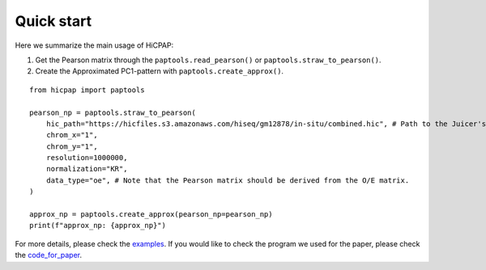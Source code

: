 Quick start
===========

Here we summarize the main usage of HiCPAP:

1. Get the Pearson matrix through the ``paptools.read_pearson()`` or ``paptools.straw_to_pearson()``.
2. Create the Approximated PC1-pattern with ``paptools.create_approx()``.

::

    from hicpap import paptools

    pearson_np = paptools.straw_to_pearson(
        hic_path="https://hicfiles.s3.amazonaws.com/hiseq/gm12878/in-situ/combined.hic", # Path to the Juicer's `.hic` file.
        chrom_x="1", 
        chrom_y="1",
        resolution=1000000,
        normalization="KR",
        data_type="oe", # Note that the Pearson matrix should be derived from the O/E matrix.
    )

    approx_np = paptools.create_approx(pearson_np=pearson_np)
    print(f"approx_np: {approx_np}")

For more details, please check the `examples <https://github.com/ZhiRongDev/HiCPAP/blob/main/examples/>`_. 
If you would like to check the program we used for the paper, please check the `code_for_paper <https://github.com/ZhiRongDev/HiCPAP/blob/main/code_for_paper>`_.